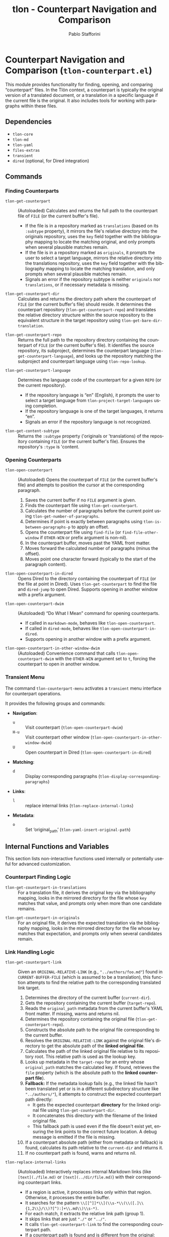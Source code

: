 #+title: tlon - Counterpart Navigation and Comparison
#+author: Pablo Stafforini
#+EXCLUDE_TAGS: noexport
#+language: en
#+options: ':t toc:nil author:t email:t num:t
#+startup: content
#+texinfo_header: @set MAINTAINERSITE @uref{https://github.com/tlon-team/tlon,maintainer webpage}
#+texinfo_header: @set MAINTAINER Pablo Stafforini
#+texinfo_header: @set MAINTAINEREMAIL @email{pablo@tlon.team}
#+texinfo_header: @set MAINTAINERCONTACT @uref{mailto:pablo@tlon.team,contact the maintainer}
#+texinfo: @insertcopying

* Counterpart Navigation and Comparison (=tlon-counterpart.el=)
:PROPERTIES:
:CUSTOM_ID: h:tlon-counterpart
:END:

This module provides functionality for finding, opening, and comparing "counterpart" files. In the Tlön context, a counterpart is typically the original version of a translated document, or a translation in a specific language if the current file is the original. It also includes tools for working with paragraphs within these files.

** Dependencies
:PROPERTIES:
:CUSTOM_ID: h:tlon-counterpart-dependencies
:END:

+ =tlon-core=
+ =tlon-md=
+ =tlon-yaml=
+ =files-extras=
+ =transient=
+ =dired= (optional, for Dired integration)

** Commands
:PROPERTIES:
:CUSTOM_ID: h:tlon-counterpart-commands
:END:

*** Finding Counterparts
:PROPERTIES:
:CUSTOM_ID: h:tlon-counterpart-finding-cmds
:END:

#+findex: tlon-get-counterpart
+ ~tlon-get-counterpart~ :: (Autoloaded) Calculates and returns the full path to the counterpart file of =FILE= (or the current buffer's file).
  - If the file is in a repository marked as =translations= (based on its =:subtype= property), it mirrors the file's relative directory into the originals repository, uses the =key= field together with the bibliography mapping to locate the matching original, and only prompts when several plausible matches remain.
  - If the file is in a repository marked as =originals=, it prompts the user to select a target language, mirrors the relative directory into the translations repository, uses the =key= field together with the bibliography mapping to locate the matching translation, and only prompts when several plausible matches remain.
  - Signals an error if the repository subtype is neither =originals= nor =translations=, or if necessary metadata is missing.

#+findex: tlon-get-counterpart-dir
+ ~tlon-get-counterpart-dir~ :: Calculates and returns the directory path where the counterpart of =FILE= (or the current buffer's file) should reside. It determines the counterpart repository (~tlon-get-counterpart-repo~) and translates the relative directory structure within the source repository to the equivalent structure in the target repository using ~tlon-get-bare-dir-translation~.

#+findex: tlon-get-counterpart-repo
+ ~tlon-get-counterpart-repo~ :: Returns the full path to the repository directory containing the counterpart of =FILE= (or the current buffer's file). It identifies the source repository, its subproject, determines the counterpart language (~tlon-get-counterpart-language~), and looks up the repository matching the subproject and counterpart language using ~tlon-repo-lookup~.

#+findex: tlon-get-counterpart-language
+ ~tlon-get-counterpart-language~ :: Determines the language code of the counterpart for a given =REPO= (or the current repository).
  - If the repository language is "en" (English), it prompts the user to select a target language from ~tlon-project-target-languages~ using completion.
  - If the repository language is one of the target languages, it returns "en".
  - Signals an error if the repository language is not recognized.

#+findex: tlon-get-content-subtype
+ ~tlon-get-content-subtype~ :: Returns the =:subtype= property ('originals or 'translations) of the repository containing =FILE= (or the current buffer's file). Ensures the repository's =:type= is 'content.

*** Opening Counterparts
:PROPERTIES:
:CUSTOM_ID: h:tlon-counterpart-opening-cmds
:END:

#+findex: tlon-open-counterpart
+ ~tlon-open-counterpart~ :: (Autoloaded) Opens the counterpart of =FILE= (or the current buffer's file) and attempts to position the cursor at the corresponding paragraph.
  1. Saves the current buffer if no =FILE= argument is given.
  2. Finds the counterpart file using ~tlon-get-counterpart~.
  3. Calculates the number of paragraphs before the current point using ~tlon-get-number-of-paragraphs~.
  4. Determines if point is exactly between paragraphs using ~tlon-is-between-paragraphs-p~ to apply an offset.
  5. Opens the counterpart file using =find-file= (or =find-file-other-window= if =OTHER-WIN= or prefix argument is non-nil).
  6. In the counterpart buffer, moves past the YAML front matter.
  7. Moves forward the calculated number of paragraphs (minus the offset).
  8. Moves point one character forward (typically to the start of the paragraph content).

#+findex: tlon-open-counterpart-in-dired
+ ~tlon-open-counterpart-in-dired~ :: Opens Dired to the directory containing the counterpart of =FILE= (or the file at point in Dired). Uses ~tlon-get-counterpart~ to find the file and =dired-jump= to open Dired. Supports opening in another window with a prefix argument.

#+findex: tlon-open-counterpart-dwim
+ ~tlon-open-counterpart-dwim~ :: (Autoloaded) "Do What I Mean" command for opening counterparts.
  - If called in =markdown-mode=, behaves like ~tlon-open-counterpart~.
  - If called in =dired-mode=, behaves like ~tlon-open-counterpart-in-dired~.
  - Supports opening in another window with a prefix argument.

#+findex: tlon-open-counterpart-in-other-window-dwim
+ ~tlon-open-counterpart-in-other-window-dwim~ :: (Autoloaded) Convenience command that calls ~tlon-open-counterpart-dwim~ with the =OTHER-WIN= argument set to =t=, forcing the counterpart to open in another window.

*** Transient Menu
:PROPERTIES:
:CUSTOM_ID: h:tlon-counterpart-menu-cmd
:END:
#+findex: tlon-counterpart-menu
The command ~tlon-counterpart-menu~ activates a =transient= menu interface for counterpart operations.

It provides the following groups and commands:
+ *Navigation*:
  + =u= :: Visit counterpart (~tlon-open-counterpart-dwim~)
  + =H-u= :: Visit counterpart other window (~tlon-open-counterpart-in-other-window-dwim~)
  + =U= :: Open counterpart in Dired (~tlon-open-counterpart-in-dired~)
+ *Matching*:
  + =d= :: Display corresponding paragraphs (~tlon-display-corresponding-paragraphs~)
+ *Links*:
  + =l= :: replace internal links                (~tlon-replace-internal-links~)
+ *Metadata*:
  + =o= :: Set ‘original_path’ (~tlon-yaml-insert-original-path~)

** Internal Functions and Variables
:PROPERTIES:
:CUSTOM_ID: h:tlon-counterpart-internals
:END:

This section lists non-interactive functions used internally or potentially useful for advanced customization.

*** Counterpart Finding Logic
:PROPERTIES:
:CUSTOM_ID: h:tlon-counterpart-finding-internals
:END:

#+findex: tlon-get-counterpart-in-translations
+ ~tlon-get-counterpart-in-translations~ :: For a translation file, it derives the original key via the bibliography mapping, looks in the mirrored directory for the file whose =key= matches that value, and prompts only when more than one candidate remains.

#+findex: tlon-get-counterpart-in-originals
+ ~tlon-get-counterpart-in-originals~ :: For an original file, it derives the expected translation via the bibliography mapping, looks in the mirrored directory for the file whose =key= matches that expectation, and prompts only when several candidates remain.

*** Link Handling Logic
:PROPERTIES:
:CUSTOM_ID: h:tlon-counterpart-link-internals
:END:

#+findex: tlon-get-counterpart-link
+ ~tlon-get-counterpart-link~ :: Given an =ORIGINAL-RELATIVE-LINK= (e.g., ="../authors/foo.md"=) found in =CURRENT-BUFFER-FILE= (which is assumed to be a translation), this function attempts to find the relative path to the corresponding translated link target.
  1. Determines the directory of the current buffer (=current-dir=).
  2. Gets the repository containing the current buffer (=target-repo=).
  3. Reads the =original_path= metadata from the current buffer's YAML front matter. If missing, warns and returns nil.
  4. Determines the repository containing the original file (~tlon-get-counterpart-repo~).
  5. Constructs the absolute path to the original file corresponding to the current buffer.
  6. Resolves the =ORIGINAL-RELATIVE-LINK= against the original file's directory to get the absolute path of the *linked original file*.
  7. Calculates the path of the linked original file relative to its repository root. This relative path is used as the lookup key.
  8. Looks up metadata in the =target-repo= for an entry whose =original_path= matches the calculated key. If found, retrieves the =file= property (which is the absolute path to the *linked counterpart file*).
  9. *Fallback:* If the metadata lookup fails (e.g., the linked file hasn't been translated yet or is in a different subdirectory structure like ="../authors/"=), it attempts to construct the expected counterpart path directly:
     - It gets the expected counterpart *directory* for the linked original file using ~tlon-get-counterpart-dir~.
     - It concatenates this directory with the filename of the linked original file.
     - This fallback path is used even if the file doesn't exist yet, ensuring the link points to the correct future location. A debug message is emitted if the file is missing.
  10. If a counterpart absolute path (either from metadata or fallback) is found, calculates its path relative to the =current-dir= and returns it.
  11. If no counterpart path is found, warns and returns nil.

#+findex: tlon-replace-internal-links
+ ~tlon-replace-internal-links~ :: (Autoloaded) Interactively replaces internal Markdown links (like =[text](./file.md)= or =[text](../dir/file.md)=) with their corresponding counterpart links.
  - If a region is active, it processes links only within that region. Otherwise, it processes the entire buffer.
  - It searches for the pattern =\\[[^]]*\\](\\s-*\\(\\([.]\\{1,2\\}/\\)?[^):]+\\.md\\)\\s-*)=.
  - For each match, it extracts the relative link path (group 1).
  - It skips links that are just ="./"= or ="../"=.
  - It calls ~tlon-get-counterpart-link~ to find the corresponding counterpart path.
  - If a counterpart path is found and is different from the original:
    - It replaces the original link path with the counterpart path.
    - It preserves a leading ="./"= if the original link had one.
    - Increments a counter for successful replacements.
  - If no counterpart path is found or it's the same as the original, it skips the replacement. If not found, increments an error counter.
  - After processing, it displays a message summarizing the number of replacements and errors.

*** Paragraph Handling Logic
:PROPERTIES:
:CUSTOM_ID: h:tlon-counterpart-paragraph-internals
:END:

#+findex: tlon-is-between-paragraphs-p
+ ~tlon-is-between-paragraphs-p~ :: Returns non-nil if point is exactly between two paragraphs (i.e., moving one character forward changes the paragraph count). Uses ~tlon-get-number-of-paragraphs~.

#+findex: tlon-with-paragraphs
+ ~tlon-with-paragraphs~ :: Iterates through each paragraph in =FILE= (or current buffer) and executes =FN= for each.
  1. Finds the file and switches to its buffer.
  2. Moves past the YAML front matter.
  3. Determines the end of the content (before local variables).
  4. Loops while point is before the content end:
     - Records the start position.
     - Moves forward one paragraph using =markdown-forward-paragraph=.
     - Records the end position (capped at content end).
     - If the region between start and end is non-empty and contains non-whitespace characters:
       - If =RETURN-POSITIONS= is non-nil, pushes =(start . end)= to the result list.
       - Otherwise, calls =FN= with start and end positions and pushes its result to the list.
  5. Returns the reversed list of results or positions.

#+findex: tlon-get-number-of-paragraphs
+ ~tlon-get-number-of-paragraphs~ :: Calculates the number of paragraphs between optional =START= and =END= positions. Calls ~tlon-with-paragraphs~ with =RETURN-POSITIONS= set to =t= and counts the resulting position pairs that fall within the specified range.

#+findex: tlon-get-corresponding-paragraphs
+ ~tlon-get-corresponding-paragraphs~ :: Returns a list of corresponding paragraph pairs =((orig-para-1 . trans-para-1) (orig-para-2 . trans-para-2) ...)= between =FILE= (or current buffer) and its =COUNTERPART= (inferred if nil).
  1. Finds the counterpart file.
  2. Uses ~tlon-with-paragraphs~ to get lists of paragraph text for both the original and translation files.
  3. Checks if the number of paragraphs is different. If so:
     - Creates the "/Paragraph Pairs/" buffer.
     - Inserts an error message detailing the mismatch.
     - Inserts all paragraph pairs found so far (padding with "[Missing paragraph]" if one list is shorter).
     - Displays the buffer.
     - Signals a =user-error= "Paragraph number mismatch".
  4. If paragraph counts match, pairs up the paragraphs and returns the list.

*** Temporary Utility Functions
:PROPERTIES:
:CUSTOM_ID: h:tlon-counterpart-temp-utils
:END:
These functions appear to be specific utilities for bulk metadata updates, likely used during initial setup or migration. They are not part of the core counterpart functionality.

#+findex: tlon-add-counterpart-metadata
+ ~tlon-add-counterpart-metadata~ :: Reads a CSV file mapping original filenames to translation filenames, finds the corresponding translation files in a specified =LANGUAGE= repository and =BARE-DIR=, and inserts the =original_path= metadata into their YAML front matter. Requires =simple-extras-asciify-string=.

#+findex: tlon-add-author-metadata
+ ~tlon-add-author-metadata~ :: Processes author files in a specific =LANGUAGE= repository. For each file, it extracts the =title= from YAML, generates a slug, constructs the expected =original_path=, deletes existing metadata, and inserts a standard set of author metadata fields (=type=, =title=, =role=, =original_path=, =publication_status=). Requires =simple-extras-slugify=.
